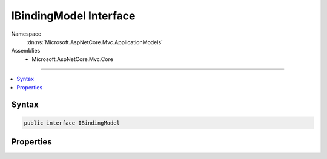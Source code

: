 

IBindingModel Interface
=======================





Namespace
    :dn:ns:`Microsoft.AspNetCore.Mvc.ApplicationModels`
Assemblies
    * Microsoft.AspNetCore.Mvc.Core

----

.. contents::
   :local:









Syntax
------

.. code-block:: csharp

    public interface IBindingModel








.. dn:interface:: Microsoft.AspNetCore.Mvc.ApplicationModels.IBindingModel
    :hidden:

.. dn:interface:: Microsoft.AspNetCore.Mvc.ApplicationModels.IBindingModel

Properties
----------

.. dn:interface:: Microsoft.AspNetCore.Mvc.ApplicationModels.IBindingModel
    :noindex:
    :hidden:

    
    .. dn:property:: Microsoft.AspNetCore.Mvc.ApplicationModels.IBindingModel.BindingInfo
    
        
        :rtype: Microsoft.AspNetCore.Mvc.ModelBinding.BindingInfo
    
        
        .. code-block:: csharp
    
            BindingInfo BindingInfo { get; set; }
    

